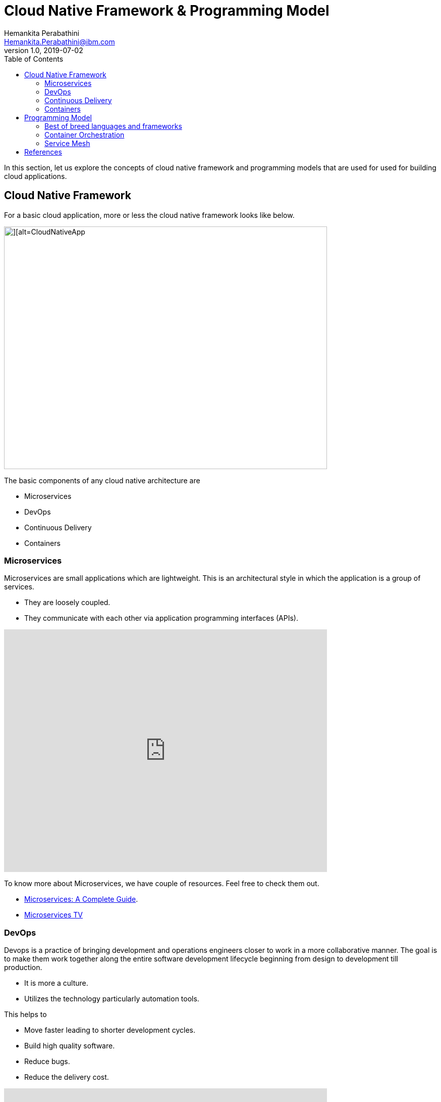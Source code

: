 = Cloud Native Framework & Programming Model
Hemankita Perabathini <Hemankita.Perabathini@ibm.com>
v1.0, 2019-07-02
:toc:
:imagesdir: images

In this section, let us explore the concepts of cloud native framework and programming models that are used for used for building cloud applications.

== Cloud Native Framework

For a basic cloud application, more or less the cloud native framework looks like below.

image::CloudNativeApp.png[][alt=CloudNativeApp,width=640,height=480]

The basic components of any cloud native architecture are

- Microservices
- DevOps
- Continuous Delivery
- Containers

=== Microservices

Microservices are small applications which are lightweight. This is an architectural style in which the application is a group of services.

- They are loosely coupled.
- They communicate with each other via application programming interfaces (APIs).

video::CdBtNQZH8a4[youtube, width=640, height=480]

To know more about Microservices, we have couple of resources. Feel free to check them out.

- https://www.ibm.com/cloud/learn/microservices[Microservices: A Complete Guide].
- https://developer.ibm.com/tv/microservices/[Microservices TV]

=== DevOps

Devops is a practice of bringing development and operations engineers closer to work in a more collaborative manner. The goal is to make them work together along the entire software development lifecycle beginning from design to development till production.

- It is more a culture.
- Utilizes the technology particularly automation tools.

This helps to

- Move faster leading to shorter development cycles.
- Build high quality software.
- Reduce bugs.
- Reduce the delivery cost.

video::2MwOjn4x638[youtube, width=640, height=480]

For more details, refer `DevOps Concepts` concept in the further modules.

=== Continuous Delivery

Continuous Delivery is one of the most important practices in DevOps. If you are adopting DevOps, then Continuous Delivery is a must.

In this process, any changes you made to the code will be automatically built, tested and prepared for a release to production. This is done with the help of an automated software production line called Continuous Delivery pipeline.

Typically, a delivery pipeline will have the below stages. The stages may vary based on your requirements.

- Build Automation
- Test Automation
- Deployment Automation

video::hQ0recUXk9o[youtube, width=640, height=480]

For more details, refer `CI/CD` concept in the further modules.

=== Containers

video::5d-iiA88vrY[youtube, width=640, height=480]

Containers are a standard way to package an application and all its dependencies so that it can be moved between environments and run without change.

They allow us to

- Increase portability and efficiency.
- Reduces overhead.
- Increases speed.
- Easy deployments.

video::FWpnbGnzk08[youtube, width=640, height=480]

For more details, go through the `Containerization` concept in the further module.

== Programming Model

For building a cloud native application, it is good to have a programming model. You can build a programming model from scratch or you can use the experience from existing models. Using the current technologies and new concepts, below is one of the models.

image::CFPM.png[]

=== Best of breed languages and frameworks

Cloud-native application is a combination of many microservices. These microservices are written in different languages. Developers pick different frameworks based on the programming language.

Cloud-native applications are polyglot. Based on the functionality of the individual services, you can pick different runtimes and different language frameworks.

For instance, you can write the user interface of your application using Node.js and choose to write the APIs in Java using MicroProfile.

There are many languages and their relative frameworks available. Some of them are as follows.

- If you are an Enterprise Java developer and planning to use Java, you can opt https://microprofile.io/[MicroProfile framework].
- If you prefer Spring, you can opt https://spring.io/projects/spring-boot[SpringBoot].
- If you prefer Node.js, you can opt https://expressjs.com/[Express.js] or https://loopback.io/[LoopBack].
- If you are Swift developer, you can opt https://www.kitura.io/[Kitura].

=== Container Orchestration

Container Orchestration is nothing but managing the lifecycles of the containers. This automates several aspects like the following to manage containers.

- Provisioning
- Deployment
- Availability
- Resource Allocation
- Load balancing
- Monitoring health
- Config Management

Among the different container orchestration tools, Kubernetes is one of the most popular ones.

video::kBF6Bvth0zw[youtube, width=640, height=480]

=== Service Mesh

Service Mesh mediates all the communication between services. It offers things like service discovery, monitoring, security, scalability, and high availability. It also deals with other things like A/B testing, canary rollouts, load balancing, rate limiting etc.

Istio provides behavioral insights and operational control over the service mesh as a whole, offering a complete solution to satisfy the diverse requirements of microservice applications.

video::1iyFq2VaL5Y[youtube, width=640, height=480]

== References

- https://learning.oreilly.com/library/view/cloud-native-containers/9781492053811/[Peter Jausovec, Trent Swanson, Boris Scholl (2019). Cloud Native: Containers, Functions, Data, and Kubernetes. Publisher: O'Reilly Media, Inc.]
- https://dzone.com/articles/implementing-cloud-native-enterprise-applications[Implementing Cloud-native Enterprise Applications]
- https://istio.io/docs/concepts/what-is-istio/[Istio]
